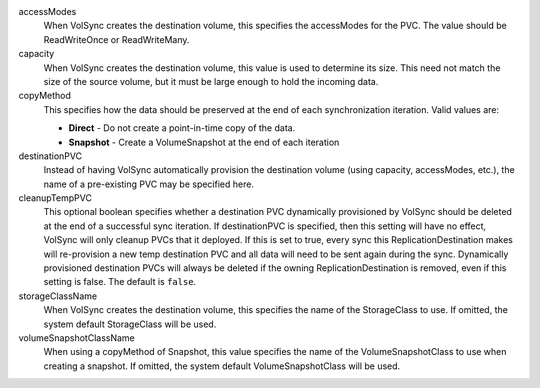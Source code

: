 .. These are the descriptions for the common volume handling options

accessModes
   When VolSync creates the destination volume, this specifies the accessModes
   for the PVC. The value should be ReadWriteOnce or ReadWriteMany.
capacity
   When VolSync creates the destination volume, this value is used to determine
   its size. This need not match the size of the source volume, but it must be
   large enough to hold the incoming data.
copyMethod
   This specifies how the data should be preserved at the end of each
   synchronization iteration. Valid values are:

   - **Direct** - Do not create a point-in-time copy of the data.
   - **Snapshot** - Create a VolumeSnapshot at the end of each iteration
destinationPVC
   Instead of having VolSync automatically provision the destination volume
   (using capacity, accessModes, etc.), the name of a pre-existing PVC may be
   specified here.
cleanupTempPVC
   This optional boolean specifies whether a destination PVC dynamically
   provisioned by VolSync should be deleted at the end of a successful sync
   iteration. If destinationPVC is specified, then this setting will have no
   effect, VolSync will only cleanup PVCs that it deployed.
   If this is set to true, every sync this ReplicationDestination
   makes will re-provision a new temp destination PVC and all data
   will need to be sent again during the sync.
   Dynamically provisioned destination PVCs will always be deleted if the
   owning ReplicationDestination is removed, even if this setting is false.
   The default is ``false``.
storageClassName
   When VolSync creates the destination volume, this specifies the name of the
   StorageClass to use. If omitted, the system default StorageClass will be
   used.
volumeSnapshotClassName
   When using a copyMethod of Snapshot, this value specifies the name of the
   VolumeSnapshotClass to use when creating a snapshot. If omitted, the system
   default VolumeSnapshotClass will be used.
